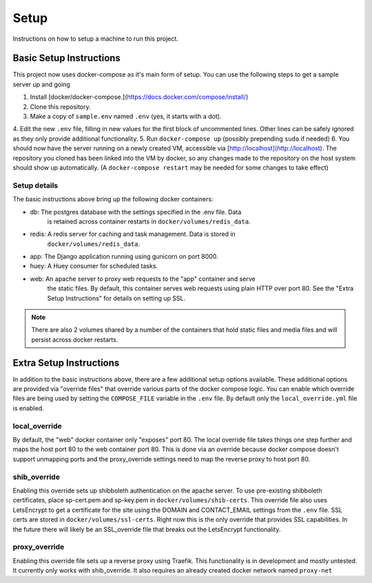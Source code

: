 Setup
*****

Instructions on how to setup a machine to run this project.

Basic Setup Instructions
========================

This project now uses docker-compose as it's main form of setup. You can use the
following steps to get a sample server up and going

1. Install [docker/docker-compose.](https://docs.docker.com/compose/install/)
2. Clone this repository.
3. Make a copy of ``sample.env`` named ``.env`` (yes, it starts with a dot).
4. Edit the new ``.env`` file, filling in new values for the first block of
uncommented lines. Other lines can be safely ignored as they only provide
additional functionality.
5. Run ``docker-compose up`` (possibly prepending ``sudo`` if needed)
6. You should now have the server running on a newly created VM, accessible via
[http://localhost](http://localhost). The repository you cloned has been linked
into the VM by docker, so any changes made to the repository on the host system
should show up automatically. (A ``docker-compose restart`` may be needed for
some changes to take effect)

Setup details
-------------

The basic instructions above bring up the following docker containers:

- db: The postgres database with the settings specified in the .env file. Data
    is retained across container restarts in ``docker/volumes/redis_data``.
- redis: A redis server for caching and task management. Data is stored in
    ``docker/volumes/redis_data``.
- app: The Django application running using gunicorn on port 8000.
- huey: A Huey consumer for scheduled tasks.
- web: An apache server to proxy web requests to the "app" container and serve
    the static files. By default, this container serves web requests using plain
    HTTP over port 80. See the "Extra Setup Instructions" for details on
    setting up SSL.

.. Note::
   There are also 2 volumes shared by a number of the containers that hold
   static files and media files and will persist across docker restarts.

Extra Setup Instructions
=======================

In addition to the basic instructions above, there are a few additional setup
options available. These additional options are provided via "override files"
that override various parts of the docker compose logic. You can enable which
override files are being used by setting the ``COMPOSE_FILE`` variable in the
``.env`` file. By default only the ``local_override.yml`` file is enabled.

local_override
--------------

By default, the "web" docker container only "exposes" port 80. The local
override file takes things one step further and maps the host port 80 to the
web container port 80. This is done via an override because docker compose
doesn't support unmapping ports and the proxy_override settings need to map
the reverse proxy to host port 80.

shib_override
-------------

Enabling this override sets up shibboleth authentication on the apache server.
To use pre-existing shibboleth certificates, place sp-cert.pem and sp-key.pem
in ``docker/volumes/shib-certs``. This override file
also uses LetsEncrypt to get a certificate for the site using the DOMAIN
and CONTACT_EMAIL settings from the ``.env`` file. SSL certs are stored in
``docker/volumes/ssl-certs``. Right now this is the only override that provides
SSL capabilities. In the future there will likely be an SSL_override file that
breaks out the LetsEncrypt functionality.

proxy_override
--------------

Enabling this override file sets up a reverse proxy using Traefik. This
functionality is in development and mostly untested. It currently only works
with shib_override. It also requires an already created docker network named
``proxy-net``